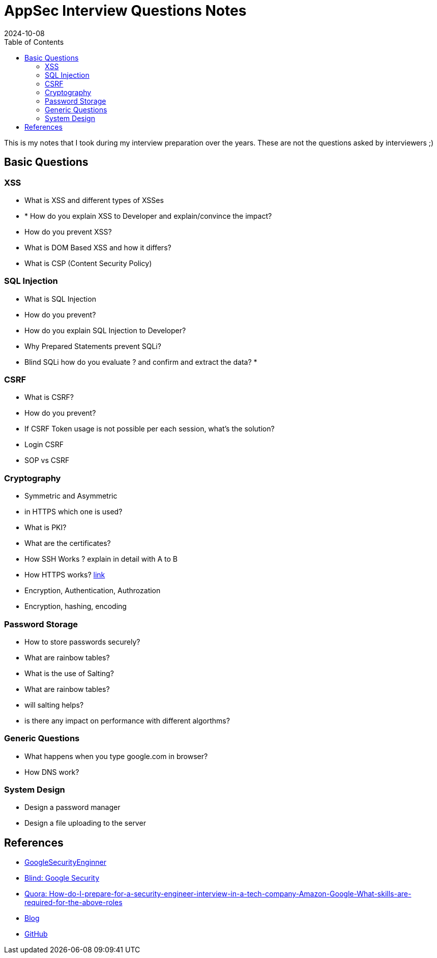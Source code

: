 = AppSec Interview Questions Notes
:imagesdir: /assets/images/posts/first-post
:page-excerpt: These are few questions/notes, I took during my interviews preparation in 2021 !!!! 
:page-tags: [AppSec, Interview, Notes]
:revdate: 2024-10-08
//:page-published: false
:toc: auto


This is my notes that I took during my interview preparation over the years. These are not the questions asked by interviewers ;)
// Here's a quick demo of a few features from https://asciidoc.org[AsciiDoc^].
//== Including an image
//image:first-post.png[First post!]

== Basic Questions


=== XSS

* What is XSS and different types of XSSes
* * How do you explain XSS to Developer and explain/convince the impact? 
* How do you prevent XSS?
* What is DOM Based XSS and how it differs?
* What is CSP (Content Security Policy)

=== SQL Injection

* What is SQL Injection
* How do you prevent? 
* How do you explain SQL Injection to Developer? 
* Why Prepared Statements prevent SQLi? 
* Blind SQLi how do you evaluate ? and confirm and extract the data? 
* 

=== CSRF 
* What is CSRF?
* How do you prevent? 
* If CSRF Token usage is not possible per each session, what's the solution? 
* Login CSRF 
* SOP vs CSRF

=== Cryptography 

* Symmetric and Asymmetric
* in HTTPS which one is used? 
* What is PKI? 
* What are the certificates?
* How SSH Works ? explain in detail with A to B 
* How HTTPS works? link:https://www.moserware.com/2009/06/first-few-milliseconds-of-https.html[link]
* Encryption, Authentication, Authrozation
* Encryption, hashing, encoding

=== Password Storage

* How to store passwords securely?
* What are rainbow tables?
* What is the use of Salting? 
* What are rainbow tables? 
* will salting helps? 
* is there any impact on performance with different algorthms? 

=== Generic Questions

* What happens when you type google.com in browser? 
* How DNS work?


=== System Design

* Design a password manager
* Design a file uploading to the server




== References

* link:https://www.interviewhelp.io/blog/posts/google-security-engineer-interview-questions-and-preparation-guide/[GoogleSecurityEnginner]

* link:https://www.teamblind.com/post/Google-Information-Security-Interviews-for-Security-Engineer-PHqR3KHZ[Blind: Google Security]

* link:https://www.quora.com/How-do-I-prepare-for-a-security-engineer-interview-in-a-tech-company-Amazon-Google-What-skills-are-required-for-the-above-roles[Quora: How-do-I-prepare-for-a-security-engineer-interview-in-a-tech-company-Amazon-Google-What-skills-are-required-for-the-above-roles]

* link:https://haiderm.com/my-experience-with-google-interview-for-information-security-engineer/[Blog]

* link:https://github.com/security-prince/Application-Security-Engineer-Interview-Questions[GitHub]

// <1> https://docs.asciidoctor.org/asciidoc/latest/verbatim/callouts/[Callouts^] can be used to provide additional information about a specific line of code.

// [NOTE]
// ====
// Did you notice the `Copy to clipboard` button in the top-right corner of the code block?
// That feature is provided by the blog theme, https://mmistakes.github.io/minimal-mistakes/docs/configuration/#code-block-copy-button[Minimal Mistakes^].
// ====

// == Drawing the reader's attention with admonitions

// [NOTE]
// ====
// This is a `NOTE` admonition.
// ====

// [TIP]
// ====
// This is a `TIP` admonition.
// ====

// [WARNING]
// ====
// This is a `WARNING` admonition.
// ====

// [IMPORTANT]
// ====
// This is an `IMPORTANT` admonition.
// ====

// [CAUTION]
// ====
// This is a `CAUTION` admonition.
// ====

// Learn more about admonitions in https://docs.asciidoctor.org/asciidoc/latest/blocks/admonitions/[Asciidoctor Docs^].
